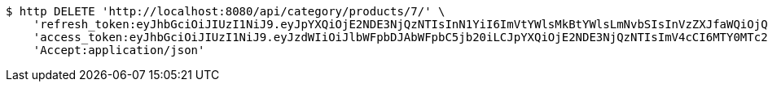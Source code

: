 [source,bash]
----
$ http DELETE 'http://localhost:8080/api/category/products/7/' \
    'refresh_token:eyJhbGciOiJIUzI1NiJ9.eyJpYXQiOjE2NDE3NjQzNTIsInN1YiI6ImVtYWlsMkBtYWlsLmNvbSIsInVzZXJfaWQiOjQsImV4cCI6MTY0MzU3ODc1Mn0.IuZnhIZCYi1lj_ezSw71R7bfnRShpUAyaY9xenB6-6g' \
    'access_token:eyJhbGciOiJIUzI1NiJ9.eyJzdWIiOiJlbWFpbDJAbWFpbC5jb20iLCJpYXQiOjE2NDE3NjQzNTIsImV4cCI6MTY0MTc2NDQxMn0.GH3bXBNzHmPH7PV5Ib9BrXNkODCm-pj-kX7kzQWVmkM' \
    'Accept:application/json'
----